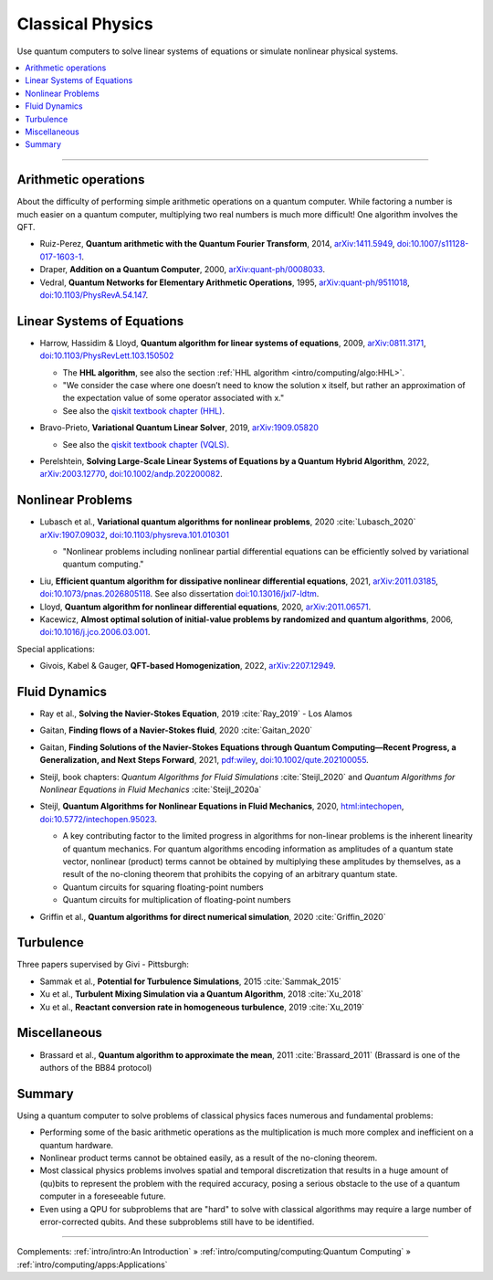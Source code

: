 
Classical Physics
=================

Use quantum computers to solve linear systems of equations
or simulate nonlinear physical systems.

.. contents::
    :local:

-----

.. `arXiv: <https://arxiv.org/abs/>`_
.. `doi: <https://doi.org/>`_

.. ---------------------------------------------------------------------------

Arithmetic operations
---------------------

About the difficulty of performing simple arithmetic operations on a quantum computer.
While factoring a number is much easier on a quantum computer,
multiplying two real numbers is much more difficult! One algorithm involves the QFT.

- Ruiz-Perez, **Quantum arithmetic with the Quantum Fourier Transform**, 2014,
  `arXiv:1411.5949 <https://arxiv.org/abs/1411.5949>`_,
  `doi:10.1007/s11128-017-1603-1 <https://doi.org/10.1007/s11128-017-1603-1>`_.

- Draper, **Addition on a Quantum Computer**, 2000,
  `arXiv:quant-ph/0008033 <https://arxiv.org/abs/quant-ph/0008033>`_.

- Vedral, **Quantum Networks for Elementary Arithmetic Operations**, 1995,
  `arXiv:quant-ph/9511018 <https://arxiv.org/abs/quant-ph/9511018>`_,
  `doi:10.1103/PhysRevA.54.147 <https://doi.org/10.1103/PhysRevA.54.147>`_.

.. ---------------------------------------------------------------------------

Linear Systems of Equations
---------------------------

- | Harrow, Hassidim & Lloyd, **Quantum algorithm for linear systems of equations**, 2009,
    `arXiv:0811.3171 <https://arxiv.org/abs/0811.3171>`_,
    `doi:10.1103/PhysRevLett.103.150502 <https://doi.org/10.1103/PhysRevLett.103.150502>`_
  
  - The **HHL algorithm**, see also the section :ref:`HHL algorithm <intro/computing/algo:HHL>`.
  - "We consider the case where one doesn’t need to know the solution x itself,
    but rather an approximation of the expectation value of some operator associated with x."
  - See also the
    `qiskit textbook chapter (HHL) <https://qiskit.org/textbook/ch-applications/hhl_tutorial.html>`_.

- | Bravo-Prieto, **Variational Quantum Linear Solver**, 2019,
    `arXiv:1909.05820 <https://arxiv.org/abs/1909.05820>`_
  
  - See also the
    `qiskit textbook chapter (VQLS) <https://qiskit.org/textbook/ch-paper-implementations/vqls.html>`_.

- | Perelshtein, **Solving Large-Scale Linear Systems of Equations by a Quantum Hybrid Algorithm**, 2022,
    `arXiv:2003.12770 <https://arxiv.org/abs/2003.12770>`_,
    `doi:10.1002/andp.202200082 <https://doi.org/10.1002/andp.202200082>`_.

.. ---------------------------------------------------------------------------

Nonlinear Problems
------------------

* | Lubasch et al., **Variational quantum algorithms for nonlinear problems**, 2020 :cite:`Lubasch_2020`
    `arXiv:1907.09032 <https://arxiv.org/abs/1907.09032>`_,
    `doi:10.1103/physreva.101.010301 <https://doi.org/10.1103/physreva.101.010301>`_
  
  - "Nonlinear problems including nonlinear partial differential equations can be efficiently solved
    by variational quantum computing."


- Liu, **Efficient quantum algorithm for dissipative nonlinear differential equations**, 2021,
  `arXiv:2011.03185 <https://arxiv.org/abs/2011.03185>`_,
  `doi:10.1073/pnas.2026805118 <https://doi.org/10.1073/pnas.2026805118>`_.
  See also dissertation
  `doi:10.13016/jxl7-ldtm <https://doi.org/10.13016/jxl7-ldtm>`_.

- Lloyd, **Quantum algorithm for nonlinear differential equations**, 2020,
  `arXiv:2011.06571 <https://arxiv.org/abs/2011.06571>`_.

- Kacewicz, **Almost optimal solution of initial-value problems by randomized and quantum algorithms**, 2006,
  `doi:10.1016/j.jco.2006.03.001 <https://doi.org/10.1016/j.jco.2006.03.001>`_.

Special applications:

* Givois, Kabel & Gauger, **QFT-based Homogenization**, 2022,
  `arXiv:2207.12949 <https://arxiv.org/abs/>`_.

.. ---------------------------------------------------------------------------

Fluid Dynamics
--------------

- | Ray et al., **Solving the Navier-Stokes Equation**, 2019 :cite:`Ray_2019` -
    Los Alamos

- | Gaitan, **Finding flows of a Navier-Stokes fluid**, 2020 :cite:`Gaitan_2020`

- | Gaitan, **Finding Solutions of the Navier-Stokes Equations through Quantum Computing—Recent Progress,
    a Generalization, and Next Steps Forward**, 2021,
    `pdf:wiley <https://onlinelibrary.wiley.com/doi/epdf/10.1002/qute.202100055>`_,
    `doi:10.1002/qute.202100055 <https://doi.org/10.1002/qute.202100055>`_.

- | Steijl, book chapters: *Quantum Algorithms for Fluid Simulations* :cite:`Steijl_2020`
    and *Quantum Algorithms for Nonlinear Equations in Fluid Mechanics* :cite:`Steijl_2020a`

- | Steijl, **Quantum Algorithms for Nonlinear Equations in Fluid Mechanics**, 2020,
    `html:intechopen <https://www.intechopen.com/chapters/74384>`_,
    `doi:10.5772/intechopen.95023 <https://doi.org/10.5772/intechopen.95023>`_.

  - A key contributing factor to the limited progress in algorithms for non-linear problems is the inherent linearity of quantum mechanics. For quantum algorithms encoding information as amplitudes of a quantum state vector, nonlinear (product) terms cannot be obtained by multiplying these amplitudes by themselves, as a result of the no-cloning theorem that prohibits the copying of an arbitrary quantum state.
  - Quantum circuits for squaring floating-point numbers
  - Quantum circuits for multiplication of floating-point numbers

- Griffin et al., **Quantum algorithms for direct numerical simulation**, 2020 :cite:`Griffin_2020`

.. ---------------------------------------------------------------------------

Turbulence
----------

Three papers supervised by Givi - Pittsburgh:

* Sammak et al., **Potential for Turbulence Simulations**, 2015 :cite:`Sammak_2015`

* Xu et al., **Turbulent Mixing Simulation via a Quantum Algorithm**, 2018 :cite:`Xu_2018`

* Xu et al., **Reactant conversion rate in homogeneous turbulence**, 2019 :cite:`Xu_2019`


.. ---------------------------------------------------------------------------

Miscellaneous
-------------

* Brassard et al., **Quantum algorithm to approximate the mean**, 2011
  :cite:`Brassard_2011` (Brassard is one of the authors of the BB84 protocol)

.. ---------------------------------------------------------------------------

Summary
-------

Using a quantum computer to solve problems of classical physics faces numerous and fundamental problems:

- Performing some of the basic arithmetic operations as the multiplication is much more complex and
  inefficient on a quantum hardware.
- Nonlinear product terms cannot be obtained easily, as a result of the no-cloning theorem.
- Most classical physics problems involves spatial and temporal discretization
  that results in a huge amount of (qu)bits to represent the problem with the required accuracy,
  posing a serious obstacle to the use of a quantum computer in a foreseeable future.
- Even using a QPU for subproblems that are "hard" to solve with classical algorithms may require
  a large number of error-corrected qubits. And these subproblems still have to be identified.


.. ---------------------------------------------------------------------------

-----

Complements:
:ref:`intro/intro:An Introduction` »
:ref:`intro/computing/computing:Quantum Computing` »
:ref:`intro/computing/apps:Applications`

